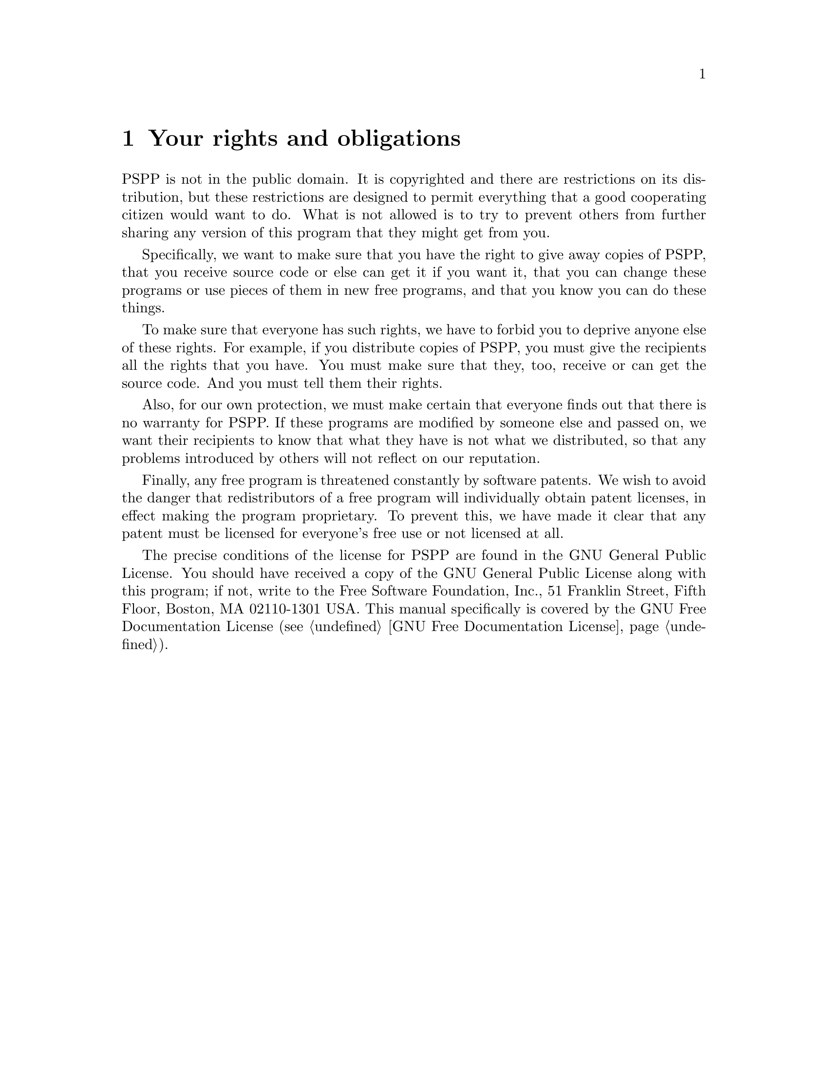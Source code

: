 @node License
@chapter Your rights and obligations
@cindex license
@cindex licence
@cindex your rights and obligations
@cindex rights, your
@cindex copyright
@cindex obligations, your

PSPP is not in the public domain. It is copyrighted and there are
restrictions on its distribution, but these restrictions are designed
to permit everything that a good cooperating citizen would want to do.
What is not allowed is to try to prevent others from further sharing
any version of this program that they might get from you.

Specifically, we want to make sure that you have the right to give
away copies of PSPP, that you receive source code or else can get it
if you want it, that you can change these programs or use pieces of
them in new free programs, and that you know you can do these things.

To make sure that everyone has such rights, we have to forbid you to
deprive anyone else of these rights.  For example, if you distribute
copies of PSPP, you must give the recipients all the rights that you
have.  You must make sure that they, too, receive or can get the
source code.  And you must tell them their rights.

Also, for our own protection, we must make certain that everyone finds
out that there is no warranty for PSPP.  If these programs are
modified by someone else and passed on, we want their recipients to
know that what they have is not what we distributed, so that any
problems introduced by others will not reflect on our reputation.

Finally, any free program is threatened constantly by software
patents.  We wish to avoid the danger that redistributors of a free
program will individually obtain patent licenses, in effect making the
program proprietary.  To prevent this, we have made it clear that any
patent must be licensed for everyone's free use or not licensed at all.

The precise conditions of the license for PSPP are found in the
GNU General Public License.  You should have received a copy of
the GNU General Public License along  with this program; if not, write
to the Free Software Foundation, Inc., 51 Franklin Street, Fifth
Floor, Boston, MA 02110-1301 USA. This manual specifically
is covered by the GNU Free Documentation License (@pxref{GNU Free
Documentation License}).

